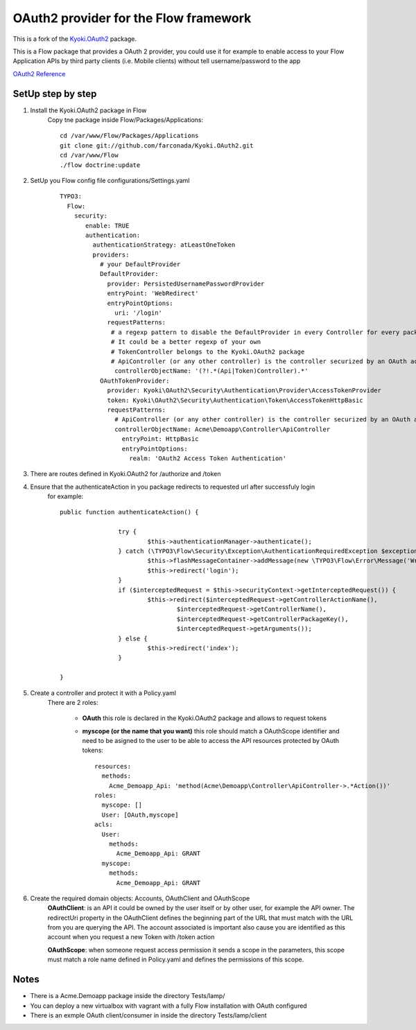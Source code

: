 ===============================================
OAuth2 provider for the Flow framework
===============================================

This is a fork of the `Kyoki.OAuth2 <https://github.com/farconada/Kyoki.OAuth2>`_ package.

This is a Flow package that provides a OAuth 2 provider, you could use it for example to enable access
to your Flow Application APIs by third party clients (i.e. Mobile clients) without tell username/password to the app

`OAuth2 Reference <http://oauth.net/2/>`_

SetUp step by step
---------------------------

1. Install the Kyoki.OAuth2 package in Flow
    Copy tne package inside Flow/Packages/Applications::

	    cd /var/www/Flow/Packages/Applications
	    git clone git://github.com/farconada/Kyoki.OAuth2.git
	    cd /var/www/Flow
   	    ./flow doctrine:update


2. SetUp you Flow config file configurations/Settings.yaml
	::

		TYPO3:
		  Flow:
		    security:
		       enable: TRUE
		       authentication:
		         authenticationStrategy: atLeastOneToken
		         providers:
		           # your DefaultProvider
		           DefaultProvider:
		             provider: PersistedUsernamePasswordProvider
		             entryPoint: 'WebRedirect'
		             entryPointOptions:
		               uri: '/login'
		             requestPatterns:
		              # a regexp pattern to disable the DefaultProvider in every Controller for every package named ApiController or TokenController
		              # It could be a better regexp of your own
		              # TokenController belongs to the Kyoki.OAuth2 package
		              # ApiController (or any other controller) is the controller securized by an OAuth access token
		               controllerObjectName: '(?!.*(Api|Token)Controller).*'
		           OAuthTokenProvider:
		             provider: Kyoki\OAuth2\Security\Authentication\Provider\AccessTokenProvider
		             token: Kyoki\OAuth2\Security\Authentication\Token\AccessTokenHttpBasic
		             requestPatterns:
			       # ApiController (or any other controller) is the controller securized by an OAuth access token
		               controllerObjectName: Acme\Demoapp\Controller\ApiController
		                 entryPoint: HttpBasic
		                 entryPointOptions:
               		           realm: 'OAuth2 Access Token Authentication'


3. There are routes defined in Kyoki.OAuth2 for /authorize and /token

4. Ensure that the authenticateAction in you package redirects to requested url after successfuly login
	for example::
	
		public function authenticateAction() {
		
				try {
					$this->authenticationManager->authenticate();
				} catch (\TYPO3\Flow\Security\Exception\AuthenticationRequiredException $exception) {
					$this->flashMessageContainer->addMessage(new \TYPO3\Flow\Error\Message('Wrong username or password.'));
					$this->redirect('login');
				}
				if ($interceptedRequest = $this->securityContext->getInterceptedRequest()) {
					$this->redirect($interceptedRequest->getControllerActionName(),
						$interceptedRequest->getControllerName(),
						$interceptedRequest->getControllerPackageKey(),
						$interceptedRequest->getArguments());
				} else {
					$this->redirect('index');
				}
		
		}


5. Create a controller and protect it with a Policy.yaml
	There are 2 roles:
	
	  * **OAuth** this role is declared in the Kyoki.OAuth2 package and allows to request tokens
	  * **myscope (or the name that you want)** this role should match a OAuthScope identifier and need to be asigned to the user to be able to access the API resources protected by OAuth tokens::
	
		resources:
		  methods:
		    Acme_Demoapp_Api: 'method(Acme\Demoapp\Controller\ApiController->.*Action())'
		roles:
		  myscope: []
		  User: [OAuth,myscope]
		acls:
		  User:
		    methods:
		      Acme_Demoapp_Api: GRANT
		  myscope:
		    methods:
      	      	      Acme_Demoapp_Api: GRANT

6. Create the required domain objects: Accounts, OAuthClient and OAuthScope
	**OAuthClient**: is an API it could be owned by the user itself or by other user, for example the API owner. The redirectUri property in the OAuthClient defines the beginning part of the URL that must match with the URL from you are querying the API. The account associated is important also cause you are identified as this account when you request a new Token with /token action
	
	**OAuthScope**: when someone request access permission it sends a scope in the parameters, this scope must match a role name defined in Policy.yaml and defines the permissions of this scope.

Notes
----------

* There is a Acme.Demoapp package inside the directory Tests/lamp/
* You can deploy a new virtualbox with vagrant with a fully Flow installation with OAuth configured
* There is an exmple OAuth client/consumer in inside the directory Tests/lamp/client




 





